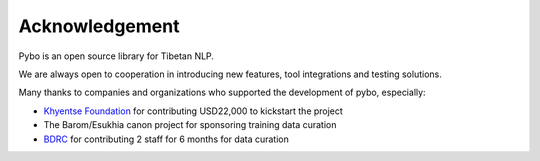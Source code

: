 Acknowledgement
=======================

Pybo is an open source library for Tibetan NLP.

We are always open to cooperation in introducing new features, tool
integrations and testing solutions.

Many thanks to companies and organizations who supported the development of
pybo, especially:

* `Khyentse Foundation <https://khyentsefoundation.org/>`_ for contributing USD22,000 to kickstart the project
* The Barom/Esukhia canon project for sponsoring training data curation
* `BDRC <https://tbrc.org/>`_ for contributing 2 staff for 6 months for data curation

